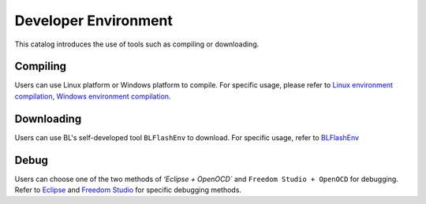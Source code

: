 Developer Environment
========================

This catalog introduces the use of tools such as compiling or downloading.

Compiling
-----------

Users can use Linux platform or Windows platform to compile. For specific usage, please refer to `Linux environment compilation <../Quickstart_Guide/Linux/Quickstart_Linux_ubuntu.html>`__, `Windows environment compilation <../Quickstart_Guide/Windows/Quickstart_Windows_msys.html>`__.

Downloading
-----------

Users can use BL's self-developed tool ``BLFlashEnv`` to download. For specific usage, refer to `BLFlashEnv <BLFlashEnv/BLFlashEnv.html>`__

Debug
---------

Users can choose one of the two methods of `ʻEclipse + OpenOCD`` and ``Freedom Studio + OpenOCD`` for debugging.
Refer to `Eclipse <eclipse/eclipse.html>`__ and `Freedom Studio <freedom_studio/freedom_studio.html>`__ for specific debugging methods.

